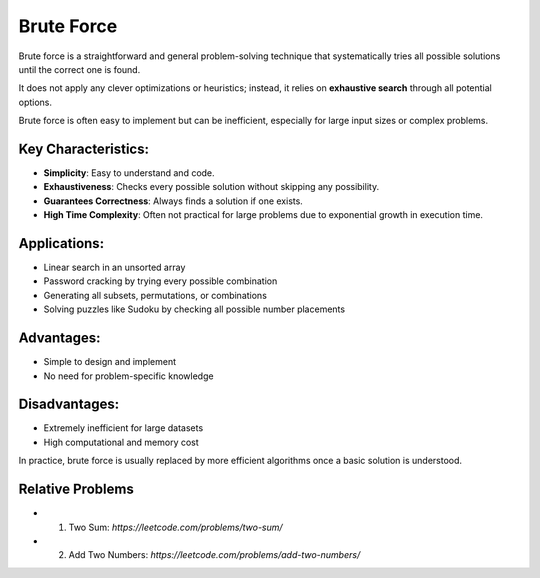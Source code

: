 ===========
Brute Force
===========
Brute force is a straightforward and general problem-solving technique that systematically tries all possible solutions until the correct one is found.

It does not apply any clever optimizations or heuristics; instead, it relies on **exhaustive search** through all potential options.

Brute force is often easy to implement but can be inefficient, especially for large input sizes or complex problems.

Key Characteristics:
--------------------
- **Simplicity**: Easy to understand and code.
- **Exhaustiveness**: Checks every possible solution without skipping any possibility.
- **Guarantees Correctness**: Always finds a solution if one exists.
- **High Time Complexity**: Often not practical for large problems due to exponential growth in execution time.

Applications:
-------------
- Linear search in an unsorted array
- Password cracking by trying every possible combination
- Generating all subsets, permutations, or combinations
- Solving puzzles like Sudoku by checking all possible number placements

Advantages:
-----------
- Simple to design and implement
- No need for problem-specific knowledge

Disadvantages:
--------------
- Extremely inefficient for large datasets
- High computational and memory cost

In practice, brute force is usually replaced by more efficient algorithms once a basic solution is understood.

Relative Problems
-----------------
- 1. Two Sum: `https://leetcode.com/problems/two-sum/`
- 2. Add Two Numbers: `https://leetcode.com/problems/add-two-numbers/`
